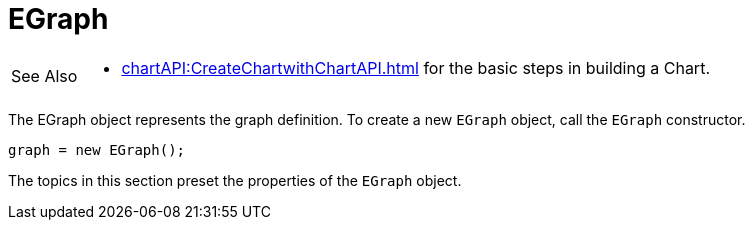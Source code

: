 = EGraph


[WARNING,caption=See Also]
====
[square]
* xref:chartAPI:CreateChartwithChartAPI.adoc[] for the basic steps in building a Chart.
====



The EGraph object represents the graph definition. To create a new `EGraph` object, call the `EGraph` constructor.

[source,javascript]
graph = new EGraph();

The topics in this section preset the properties of the `EGraph` object.
